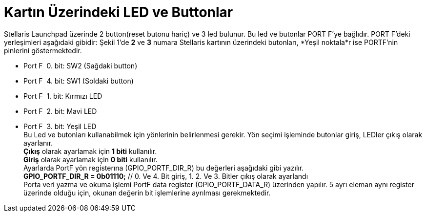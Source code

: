 = Kartın Üzerindeki LED ve Buttonlar


Stellaris Launchpad üzerinde 2 button(reset butonu hariç) ve 3 led bulunur. Bu led ve butonlar  PORT F’ye bağlıdır. PORT F’deki yerleşimleri aşağıdaki gibidir:
Şekil 1’de *2* ve *3* numara Stellaris kartının üzerindeki butonları, *Yeşil noktala*r  ise PORTF’nin pinlerini göstermektedir. +






* Port F ­ 0. bit: SW2 (Sağdaki button) +
* Port F ­ 4. bit: SW1 (Soldaki button) +
* Port F ­ 1. bit: Kırmızı LED +
* Port F ­ 2. bit: Mavi LED +
* Port F ­ 3. bit: Yeşil LED +
Bu Led ve butonları kullanabilmek için yönlerinin belirlenmesi gerekir. Yön seçimi işleminde butonlar giriş, LEDler çıkış olarak ayarlanır. + 
*Çıkış* olarak ayarlamak için *1 biti* kullanılır. +
*Giriş* olarak ayarlamak için *0 biti* kullanılır. +
Ayarlarda PortF yön registerına (GPIO_PORTF_DIR_R) bu değerleri aşağıdaki gibi yazılır. +
*GPIO_PORTF_DIR_R = 0b01110;* // 0. Ve 4. Bit giriş, 1. 2. Ve 3. Bitler çıkış olarak ayarlandı +
Porta veri yazma ve okuma işlemi PortF data register (GPIO_PORTF_DATA_R) üzerinden yapılır. 5 ayrı eleman aynı register üzerinde olduğu için, okunan değerin bit işlemlerine ayrılması gerekmektedir. 

